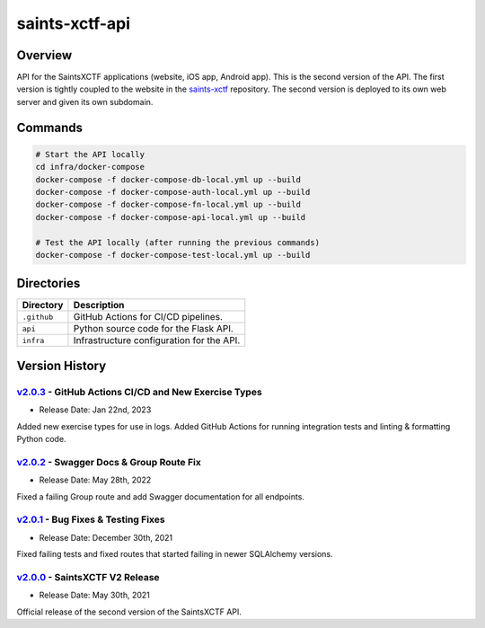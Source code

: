 saints-xctf-api
===============

Overview
--------

API for the SaintsXCTF applications (website, iOS app, Android app).  This is the second version of the API.  The first
version is tightly coupled to the website in the `saints-xctf <https://github.com/AJarombek/saints-xctf>`_ repository.
The second version is deployed to its own web server and given its own subdomain.

Commands
--------

.. code-block:: bash

    # Start the API locally
    cd infra/docker-compose
    docker-compose -f docker-compose-db-local.yml up --build
    docker-compose -f docker-compose-auth-local.yml up --build
    docker-compose -f docker-compose-fn-local.yml up --build
    docker-compose -f docker-compose-api-local.yml up --build

    # Test the API locally (after running the previous commands)
    docker-compose -f docker-compose-test-local.yml up --build

Directories
-----------

+----------------------+----------------------------------------------------------------------------------------------+
| Directory            | Description                                                                                  |
+======================+==============================================================================================+
| ``.github``          | GitHub Actions for CI/CD pipelines.                                                          |
+----------------------+----------------------------------------------------------------------------------------------+
| ``api``              | Python source code for the Flask API.                                                        |
+----------------------+----------------------------------------------------------------------------------------------+
| ``infra``            | Infrastructure configuration for the API.                                                    |
+----------------------+----------------------------------------------------------------------------------------------+

Version History
---------------

`v2.0.3 <https://github.com/AJarombek/saints-xctf-web/tree/v2.0.3>`_ - GitHub Actions CI/CD and New Exercise Types
~~~~~~~~~~~~~~~~~~~~~~~~~~~~~~~~~~~~~~~~~~~~~~~~~~~~~~~~~~~~~~~~~~~~~~~~~~~~~~~~~~~~~~~~~~~~~~~~~~~~~~~~~~~~~~~~~~

* Release Date: Jan 22nd, 2023

Added new exercise types for use in logs.  Added GitHub Actions for running integration tests and linting & formatting
Python code.

`v2.0.2 <https://github.com/AJarombek/saints-xctf-web/tree/v2.0.2>`_ - Swagger Docs & Group Route Fix
~~~~~~~~~~~~~~~~~~~~~~~~~~~~~~~~~~~~~~~~~~~~~~~~~~~~~~~~~~~~~~~~~~~~~~~~~~~~~~~~~~~~~~~~~~~~~~~~~~~~~

* Release Date: May 28th, 2022

Fixed a failing Group route and add Swagger documentation for all endpoints.


`v2.0.1 <https://github.com/AJarombek/saints-xctf-web/tree/v2.0.1>`_ - Bug Fixes & Testing Fixes
~~~~~~~~~~~~~~~~~~~~~~~~~~~~~~~~~~~~~~~~~~~~~~~~~~~~~~~~~~~~~~~~~~~~~~~~~~~~~~~~~~~~~~~~~~~~~~~~

* Release Date: December 30th, 2021

Fixed failing tests and fixed routes that started failing in newer SQLAlchemy versions.

`v2.0.0 <https://github.com/AJarombek/saints-xctf-web/tree/v2.0.0>`_ - SaintsXCTF V2 Release
~~~~~~~~~~~~~~~~~~~~~~~~~~~~~~~~~~~~~~~~~~~~~~~~~~~~~~~~~~~~~~~~~~~~~~~~~~~~~~~~~~~~~~~~~~~~

* Release Date: May 30th, 2021

Official release of the second version of the SaintsXCTF API.
